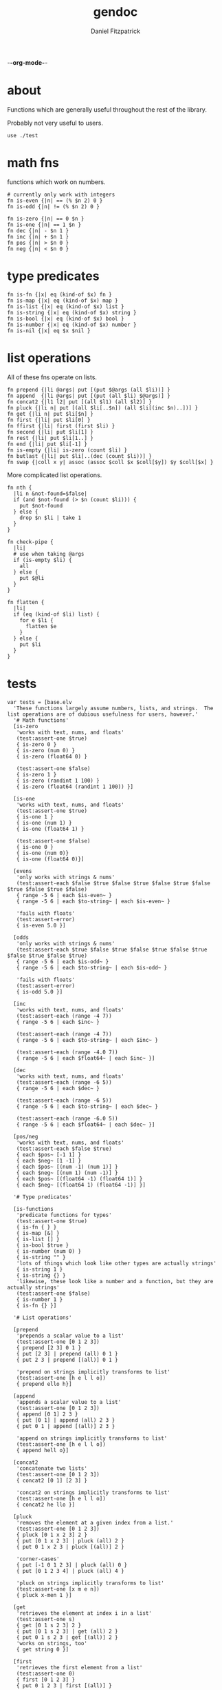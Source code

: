 -*-org-mode-*-
#+TITLE: gendoc
#+AUTHOR: Daniel Fitzpatrick

* about

Functions which are generally useful throughout the rest of the library.

Probably not very useful to users.

#+begin_src elvish :tangle ./base.elv
  use ./test
#+end_src


* math fns

functions which work on numbers.

#+begin_src elvish :tangle ./base.elv
  # currently only work with integers
  fn is-even {|n| == (% $n 2) 0 }
  fn is-odd {|n| != (% $n 2) 0 }

  fn is-zero {|n| == 0 $n }
  fn is-one {|n| == 1 $n }
  fn dec {|n| - $n 1 }
  fn inc {|n| + $n 1 }
  fn pos {|n| > $n 0 }
  fn neg {|n| < $n 0 }
#+end_src


* type predicates

#+begin_src elvish :tangle ./base.elv
  fn is-fn {|x| eq (kind-of $x) fn }
  fn is-map {|x| eq (kind-of $x) map }
  fn is-list {|x| eq (kind-of $x) list }
  fn is-string {|x| eq (kind-of $x) string }
  fn is-bool {|x| eq (kind-of $x) bool }
  fn is-number {|x| eq (kind-of $x) number }
  fn is-nil {|x| eq $x $nil }
#+end_src


* list operations

All of these fns operate on lists.

#+begin_src elvish :tangle ./base.elv
  fn prepend {|li @args| put [(put $@args (all $li))] }
  fn append  {|li @args| put [(put (all $li) $@args)] }
  fn concat2 {|l1 l2| put [(all $l1) (all $l2)] }
  fn pluck {|li n| put [(all $li[..$n]) (all $li[(inc $n)..])] }
  fn get {|li n| put $li[$n] }
  fn first {|li| put $li[0] }
  fn ffirst {|li| first (first $li) }
  fn second {|li| put $li[1] }
  fn rest {|li| put $li[1..] }
  fn end {|li| put $li[-1] }
  fn is-empty {|li| is-zero (count $li) }
  fn butlast {|li| put $li[..(dec (count $li))] }
  fn swap {|coll x y| assoc (assoc $coll $x $coll[$y]) $y $coll[$x] }
#+end_src


More complicated list operations.

#+begin_src elvish :tangle ./base.elv
  fn nth {
    |li n &not-found=$false|
    if (and $not-found (> $n (count $li))) {
      put $not-found
    } else {
      drop $n $li | take 1
    }
  }

  fn check-pipe {
    |li|
    # use when taking @args
    if (is-empty $li) {
      all
    } else {
      put $@li
    }
  }

  fn flatten {
    |li|
    if (eq (kind-of $li) list) {
      for e $li {
        flatten $e
      }
    } else {
      put $li
    }
  }
#+end_src


* tests

#+begin_src text :tangle ./base.elv
  var tests = [base.elv
    'These functions largely assume numbers, lists, and strings.  The list operations are of dubious usefulness for users, however.'
    '# Math functions'
    [is-zero
     'works with text, nums, and floats'
     (test:assert-one $true)
     { is-zero 0 }
     { is-zero (num 0) }
     { is-zero (float64 0) }

     (test:assert-one $false)
     { is-zero 1 }
     { is-zero (randint 1 100) }
     { is-zero (float64 (randint 1 100)) }]

    [is-one
     'works with text, nums, and floats'
     (test:assert-one $true)
     { is-one 1 }
     { is-one (num 1) }
     { is-one (float64 1) }

     (test:assert-one $false)
     { is-one 0 }
     { is-one (num 0)}
     { is-one (float64 0)}]

    [evens
     'only works with strings & nums'
     (test:assert-each $false $true $false $true $false $true $false $true $false $true $false)
     { range -5 6 | each $is-even~ }
     { range -5 6 | each $to-string~ | each $is-even~ }

     'fails with floats'
     (test:assert-error)
     { is-even 5.0 }]

    [odds
     'only works with strings & nums'
     (test:assert-each $true $false $true $false $true $false $true $false $true $false $true)
     { range -5 6 | each $is-odd~ }
     { range -5 6 | each $to-string~ | each $is-odd~ }

     'fails with floats'
     (test:assert-error)
     { is-odd 5.0 }]

    [inc
     'works with text, nums, and floats'
     (test:assert-each (range -4 7))
     { range -5 6 | each $inc~ }

     (test:assert-each (range -4 7))
     { range -5 6 | each $to-string~ | each $inc~ }

     (test:assert-each (range -4.0 7))
     { range -5 6 | each $float64~ | each $inc~ }]

    [dec
     'works with text, nums, and floats'
     (test:assert-each (range -6 5))
     { range -5 6 | each $dec~ }

     (test:assert-each (range -6 5))
     { range -5 6 | each $to-string~ | each $dec~ }

     (test:assert-each (range -6.0 5))
     { range -5 6 | each $float64~ | each $dec~ }]

    [pos/neg
     'works with text, nums, and floats'
     (test:assert-each $false $true)
     { each $pos~ [-1 1] }
     { each $neg~ [1 -1] }
     { each $pos~ [(num -1) (num 1)] }
     { each $neg~ [(num 1) (num -1)] }
     { each $pos~ [(float64 -1) (float64 1)] }
     { each $neg~ [(float64 1) (float64 -1)] }]

    '# Type predicates'

    [is-functions
     'predicate functions for types'
     (test:assert-one $true)
     { is-fn { } }
     { is-map [&] }
     { is-list [] }
     { is-bool $true }
     { is-number (num 0) }
     { is-string "" }
     'lots of things which look like other types are actually strings'
     { is-string 1 }
     { is-string {} }
     'likewise, these look like a number and a function, but they are actually strings'
     (test:assert-one $false)
     { is-number 1 }
     { is-fn {} }]

    '# List operations'

    [prepend
     'prepends a scalar value to a list'
     (test:assert-one [0 1 2 3])
     { prepend [2 3] 0 1 }
     { put [2 3] | prepend (all) 0 1 }
     { put 2 3 | prepend [(all)] 0 1 }

     'prepend on strings implicitly transforms to list'
     (test:assert-one [h e l l o])
     { prepend ello h}]

    [append
     'appends a scalar value to a list'
     (test:assert-one [0 1 2 3])
     { append [0 1] 2 3 }
     { put [0 1] | append (all) 2 3 }
     { put 0 1 | append [(all)] 2 3 }

     'append on strings implicitly transforms to list'
     (test:assert-one [h e l l o])
     { append hell o}]

    [concat2
     'concatenate two lists'
     (test:assert-one [0 1 2 3])
     { concat2 [0 1] [2 3] }

     'concat2 on strings implicitly transforms to list'
     (test:assert-one [h e l l o])
     { concat2 he llo }]

    [pluck
     'removes the element at a given index from a list.'
     (test:assert-one [0 1 2 3])
     { pluck [0 1 x 2 3] 2 }
     { put [0 1 x 2 3] | pluck (all) 2 }
     { put 0 1 x 2 3 | pluck [(all)] 2 }

     'corner-cases'
     { put [-1 0 1 2 3] | pluck (all) 0 }
     { put [0 1 2 3 4] | pluck (all) 4 }

     'pluck on strings implicitly transforms to list'
     (test:assert-one [x m e n])
     { pluck x-men 1 }]

    [get
     'retrieves the element at index i in a list'
     (test:assert-one s)
     { get [0 1 s 2 3] 2 }
     { put [0 1 s 2 3] | get (all) 2 }
     { put 0 1 s 2 3 | get [(all)] 2 }
     'works on strings, too'
     { get string 0 }]

    [first
     'retrieves the first element from a list'
     (test:assert-one 0)
     { first [0 1 2 3] }
     { put 0 1 2 3 | first [(all)] }

     'works on strings, too'
     (test:assert-one h)
     { first "hello" }
     { first hello }]

    [ffirst
     'nested `first` on a list'
     (test:assert-one a)
     { ffirst [[a b c] 1 2 3] }
     { put [a b c] 1 2 3 | ffirst [(all)] }]

    [second
     'retrieves the second element from a list'
     (test:assert-one 1)
     { second [0 1 2 3] }
     { put 0 1 2 3 | second [(all)] }

     'works on strings, too'
     (test:assert-one e)
     { second "hello" }
     { second hello }]

    [rest
     'drops the first element from a list'
     (test:assert-each [1 2 3])
     { rest [0 1 2 3] }
     { put 0 1 2 3 | rest [(all)] }

     'works on strings without coercing the result to a list'
     (test:assert-one ello)
     { rest "hello" }
     { rest hello }]

    [end
     'retrieves the last element from a list (the end of a list)'
     (test:assert-one 3)
     { end [0 1 2 3] }
     { put 0 1 2 3 | end [(all)] }

     'works on strings, too'
     (test:assert-one o)
     { end "hello" }
     { end hello }]

    [butlast
     'drops the last element from a list'
     (test:assert-each [0 1 2])
     { butlast [0 1 2 3] }
     { put 0 1 2 3 | butlast [(all)] }

     'works on strings without coercing the result to a list'
     (test:assert-one hell)
     { butlast "hello" }
     { butlast hello }]

    [is-empty
     'does whats on the tin'
     (test:assert-one $true)
     { is-empty [] }
     { is-empty '' }]

    [swap
     'Works on maps'
     (test:assert-one [&a=1 &b=2])
     { swap [&a=2 &b=1] a b }

     'Works on lists'
     (test:assert-one [a b c])
     { swap [b a c] 0 1 }

     'Works on strings'
     (test:assert-one stuff)
     {swap tsuff 0 1}]

    '# More complicated list operations'

    [nth
     'returns the nth item in a list'
     (test:assert-one b)
     { nth [f o o b a r] 3 }
     { put f o o b a r | nth [(all)] 3 }

     'and of course it works with strings'
     { nth foobar 3 }

     'It returns nothing if the index is out of range'
     (test:assert-nothing)
     { nth [f o o b a r] 10 }

     'You can optionally specify the `not-found` value'
     (test:assert-one kaboom)
     { nth [$nil $nil $nil] 10 &not-found=kaboom}

     'It uses `drop` under the hood, so negative indices just return the 0-index'
     (test:assert-one f)
     { nth [f o o b a r] -10}]



    [check-pipe
     'this is probably the most interesting function here.  it takes input, and if the input is empty, returns whats in the pipe.  Otherwise it returns the input, exploded.'
     (test:assert-each 1 2 3)
     { check-pipe [1 2 3] }
     { put 1 2 3 | check-pipe [] }]

    [flatten
     'recursive function which basically performs nested explosions on a list, ignoring lists.'
     (test:assert-each (range 1 10 | each $to-string~))
     { flatten [1 [2 3] [4 [[5 [6] 7]] 8 [] [9]]]}

     'anything else is just returned'
     (test:assert-one foobar)
     { flatten foobar }]]
#+end_src
